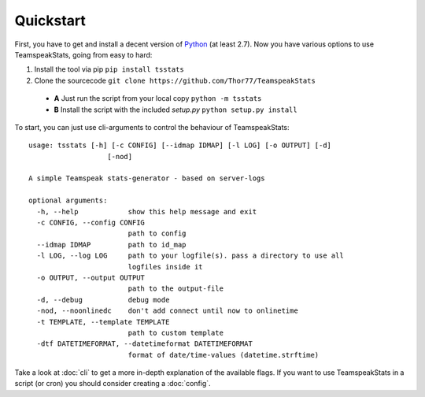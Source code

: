 Quickstart
**********
First, you have to get and install a decent version of `Python <https://python.org/>`_ (at least 2.7).
Now you have various options to use TeamspeakStats, going from easy to hard:

1. Install the tool via pip ``pip install tsstats``
2. Clone the sourcecode ``git clone https://github.com/Thor77/TeamspeakStats``

  * **A** Just run the script from your local copy ``python -m tsstats``
  * **B** Install the script with the included *setup.py* ``python setup.py install``

To start, you can just use cli-arguments to control the behaviour of TeamspeakStats::

  usage: tsstats [-h] [-c CONFIG] [--idmap IDMAP] [-l LOG] [-o OUTPUT] [-d]
                     [-nod]

  A simple Teamspeak stats-generator - based on server-logs

  optional arguments:
    -h, --help            show this help message and exit
    -c CONFIG, --config CONFIG
                          path to config
    --idmap IDMAP         path to id_map
    -l LOG, --log LOG     path to your logfile(s). pass a directory to use all
                          logfiles inside it
    -o OUTPUT, --output OUTPUT
                          path to the output-file
    -d, --debug           debug mode
    -nod, --noonlinedc    don't add connect until now to onlinetime
    -t TEMPLATE, --template TEMPLATE
                          path to custom template
    -dtf DATETIMEFORMAT, --datetimeformat DATETIMEFORMAT
                          format of date/time-values (datetime.strftime)

Take a look at :doc:`cli` to get a more in-depth explanation of the available flags.
If you want to use TeamspeakStats in a script (or cron) you should consider creating
a :doc:`config`.
